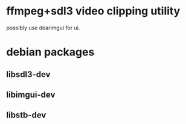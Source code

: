 * ffmpeg+sdl3 video clipping utility
possibly use dearimgui for ui.

* debian packages
** libsdl3-dev
** libimgui-dev
** libstb-dev
